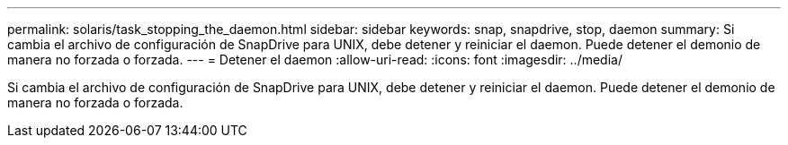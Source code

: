 ---
permalink: solaris/task_stopping_the_daemon.html 
sidebar: sidebar 
keywords: snap, snapdrive, stop, daemon 
summary: Si cambia el archivo de configuración de SnapDrive para UNIX, debe detener y reiniciar el daemon. Puede detener el demonio de manera no forzada o forzada. 
---
= Detener el daemon
:allow-uri-read: 
:icons: font
:imagesdir: ../media/


[role="lead"]
Si cambia el archivo de configuración de SnapDrive para UNIX, debe detener y reiniciar el daemon. Puede detener el demonio de manera no forzada o forzada.
